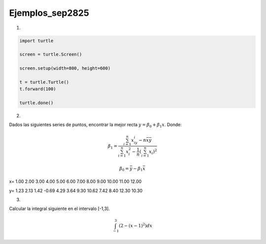 Ejemplos_sep2825
====================

1)

.. code:: Python

   import turtle

   screen = turtle.Screen()

   screen.setup(width=800, height=600)

   t = turtle.Turtle()
   t.forward(100)

   turtle.done()

2)

Dados las siguientes series de puntos, encontrar la mejor recta :math:`y= \beta_0 + \beta_1 x`. Donde:

.. math::

   \beta_1 = \frac{\sum_{i=1}^n x_iy_i - n \bar{x} \bar{y}}{\sum_{i=1}^n x_i^2 - \frac{1}{n} (\sum_{i=1}^n x_i)^2}

   \beta_0 = \bar{y} - \beta_1 \bar{x}


x=  1.00  2.00  3.00  4.00  5.00  6.00  7.00  8.00  9.00 10.00 11.00 12.00

y=  1.23  2.13  1.42 -0.69  4.29  3.64  9.30 10.62  7.42  8.40 12.30 10.30

3)

Calcular la integral siguiente en el intervalo [-1,3].

.. math::

   \int_{-1}^3 (2-(x-1)^2) dx



